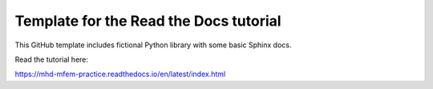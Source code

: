 Template for the Read the Docs tutorial
=======================================

This GitHub template includes fictional Python library
with some basic Sphinx docs.

Read the tutorial here:

https://mhd-mfem-practice.readthedocs.io/en/latest/index.html
